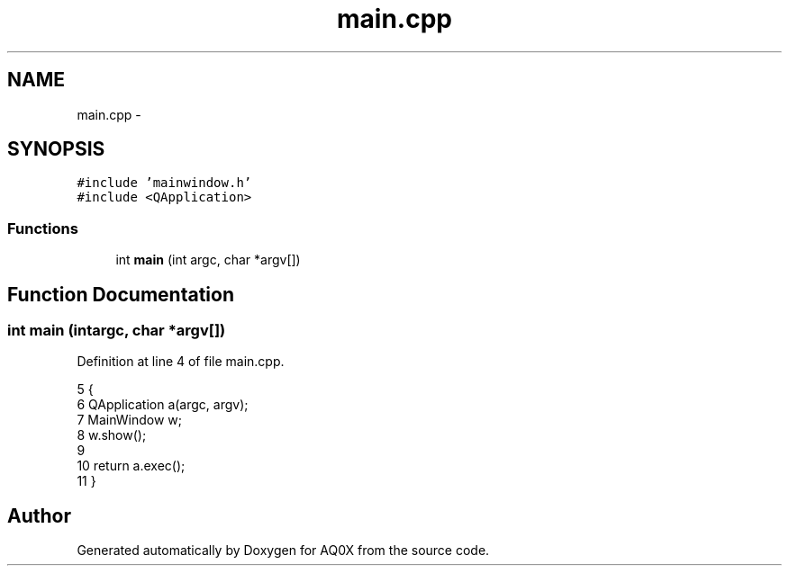 .TH "main.cpp" 3 "Thu Oct 30 2014" "Version V0.0" "AQ0X" \" -*- nroff -*-
.ad l
.nh
.SH NAME
main.cpp \- 
.SH SYNOPSIS
.br
.PP
\fC#include 'mainwindow\&.h'\fP
.br
\fC#include <QApplication>\fP
.br

.SS "Functions"

.in +1c
.ti -1c
.RI "int \fBmain\fP (int argc, char *argv[])"
.br
.in -1c
.SH "Function Documentation"
.PP 
.SS "int main (intargc, char *argv[])"

.PP
Definition at line 4 of file main\&.cpp\&.
.PP
.nf
5 {
6     QApplication a(argc, argv);
7      MainWindow w;
8     w\&.show();
9 
10     return a\&.exec();
11 }
.fi
.SH "Author"
.PP 
Generated automatically by Doxygen for AQ0X from the source code\&.
